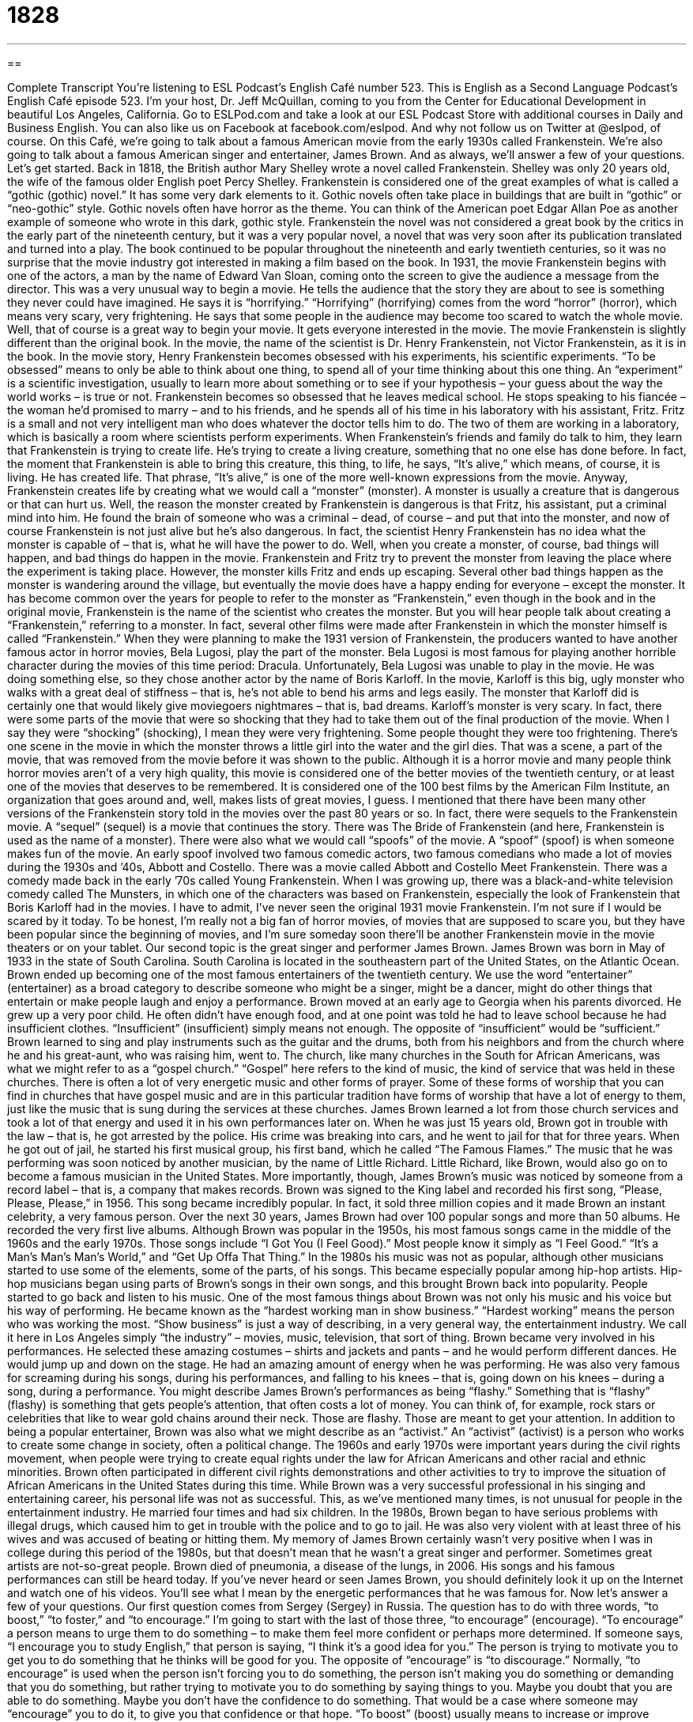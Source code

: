 = 1828
:toc: left
:toclevels: 3
:sectnums:
:stylesheet: ../../../myAdocCss.css

'''

== 

Complete Transcript
You’re listening to ESL Podcast’s English Café number 523.
This is English as a Second Language Podcast’s English Café episode 523. I’m your host, Dr. Jeff McQuillan, coming to you from the Center for Educational Development in beautiful Los Angeles, California.
Go to ESLPod.com and take a look at our ESL Podcast Store with additional courses in Daily and Business English. You can also like us on Facebook at facebook.com/eslpod. And why not follow us on Twitter at @eslpod, of course.
On this Café, we’re going to talk about a famous American movie from the early 1930s called Frankenstein. We’re also going to talk about a famous American singer and entertainer, James Brown. And as always, we’ll answer a few of your questions. Let’s get started.
Back in 1818, the British author Mary Shelley wrote a novel called Frankenstein. Shelley was only 20 years old, the wife of the famous older English poet Percy Shelley. Frankenstein is considered one of the great examples of what is called a “gothic (gothic) novel.” It has some very dark elements to it. Gothic novels often take place in buildings that are built in “gothic” or “neo-gothic” style. Gothic novels often have horror as the theme. You can think of the American poet Edgar Allan Poe as another example of someone who wrote in this dark, gothic style.
Frankenstein the novel was not considered a great book by the critics in the early part of the nineteenth century, but it was a very popular novel, a novel that was very soon after its publication translated and turned into a play. The book continued to be popular throughout the nineteenth and early twentieth centuries, so it was no surprise that the movie industry got interested in making a film based on the book.
In 1931, the movie Frankenstein begins with one of the actors, a man by the name of Edward Van Sloan, coming onto the screen to give the audience a message from the director. This was a very unusual way to begin a movie. He tells the audience that the story they are about to see is something they never could have imagined. He says it is “horrifying.” “Horrifying” (horrifying) comes from the word “horror” (horror), which means very scary, very frightening.
He says that some people in the audience may become too scared to watch the whole movie. Well, that of course is a great way to begin your movie. It gets everyone interested in the movie. The movie Frankenstein is slightly different than the original book. In the movie, the name of the scientist is Dr. Henry Frankenstein, not Victor Frankenstein, as it is in the book.
In the movie story, Henry Frankenstein becomes obsessed with his experiments, his scientific experiments. “To be obsessed” means to only be able to think about one thing, to spend all of your time thinking about this one thing. An “experiment” is a scientific investigation, usually to learn more about something or to see if your hypothesis – your guess about the way the world works – is true or not.
Frankenstein becomes so obsessed that he leaves medical school. He stops speaking to his fiancée – the woman he’d promised to marry – and to his friends, and he spends all of his time in his laboratory with his assistant, Fritz. Fritz is a small and not very intelligent man who does whatever the doctor tells him to do. The two of them are working in a laboratory, which is basically a room where scientists perform experiments.
When Frankenstein’s friends and family do talk to him, they learn that Frankenstein is trying to create life. He’s trying to create a living creature, something that no one else has done before. In fact, the moment that Frankenstein is able to bring this creature, this thing, to life, he says, “It’s alive,” which means, of course, it is living. He has created life. That phrase, “It’s alive,” is one of the more well-known expressions from the movie.
Anyway, Frankenstein creates life by creating what we would call a “monster” (monster). A monster is usually a creature that is dangerous or that can hurt us. Well, the reason the monster created by Frankenstein is dangerous is that Fritz, his assistant, put a criminal mind into him. He found the brain of someone who was a criminal – dead, of course – and put that into the monster, and now of course Frankenstein is not just alive but he’s also dangerous. In fact, the scientist Henry Frankenstein has no idea what the monster is capable of – that is, what he will have the power to do.
Well, when you create a monster, of course, bad things will happen, and bad things do happen in the movie. Frankenstein and Fritz try to prevent the monster from leaving the place where the experiment is taking place. However, the monster kills Fritz and ends up escaping. Several other bad things happen as the monster is wandering around the village, but eventually the movie does have a happy ending for everyone – except the monster.
It has become common over the years for people to refer to the monster as “Frankenstein,” even though in the book and in the original movie, Frankenstein is the name of the scientist who creates the monster. But you will hear people talk about creating a “Frankenstein,” referring to a monster. In fact, several other films were made after Frankenstein in which the monster himself is called “Frankenstein.”
When they were planning to make the 1931 version of Frankenstein, the producers wanted to have another famous actor in horror movies, Bela Lugosi, play the part of the monster. Bela Lugosi is most famous for playing another horrible character during the movies of this time period: Dracula. Unfortunately, Bela Lugosi was unable to play in the movie. He was doing something else, so they chose another actor by the name of Boris Karloff. In the movie, Karloff is this big, ugly monster who walks with a great deal of stiffness – that is, he’s not able to bend his arms and legs easily.
The monster that Karloff did is certainly one that would likely give moviegoers nightmares – that is, bad dreams. Karloff’s monster is very scary. In fact, there were some parts of the movie that were so shocking that they had to take them out of the final production of the movie. When I say they were “shocking” (shocking), I mean they were very frightening. Some people thought they were too frightening. There’s one scene in the movie in which the monster throws a little girl into the water and the girl dies. That was a scene, a part of the movie, that was removed from the movie before it was shown to the public.
Although it is a horror movie and many people think horror movies aren’t of a very high quality, this movie is considered one of the better movies of the twentieth century, or at least one of the movies that deserves to be remembered. It is considered one of the 100 best films by the American Film Institute, an organization that goes around and, well, makes lists of great movies, I guess.
I mentioned that there have been many other versions of the Frankenstein story told in the movies over the past 80 years or so. In fact, there were sequels to the Frankenstein movie. A “sequel” (sequel) is a movie that continues the story. There was The Bride of Frankenstein (and here, Frankenstein is used as the name of a monster). There were also what we would call “spoofs” of the movie. A “spoof” (spoof) is when someone makes fun of the movie.
An early spoof involved two famous comedic actors, two famous comedians who made a lot of movies during the 1930s and ’40s, Abbott and Costello. There was a movie called Abbott and Costello Meet Frankenstein. There was a comedy made back in the early ’70s called Young Frankenstein. When I was growing up, there was a black-and-white television comedy called The Munsters, in which one of the characters was based on Frankenstein, especially the look of Frankenstein that Boris Karloff had in the movies.
I have to admit, I’ve never seen the original 1931 movie Frankenstein. I’m not sure if I would be scared by it today. To be honest, I’m really not a big fan of horror movies, of movies that are supposed to scare you, but they have been popular since the beginning of movies, and I’m sure someday soon there’ll be another Frankenstein movie in the movie theaters or on your tablet.
Our second topic is the great singer and performer James Brown. James Brown was born in May of 1933 in the state of South Carolina. South Carolina is located in the southeastern part of the United States, on the Atlantic Ocean. Brown ended up becoming one of the most famous entertainers of the twentieth century. We use the word “entertainer” (entertainer) as a broad category to describe someone who might be a singer, might be a dancer, might do other things that entertain or make people laugh and enjoy a performance.
Brown moved at an early age to Georgia when his parents divorced. He grew up a very poor child. He often didn’t have enough food, and at one point was told he had to leave school because he had insufficient clothes. “Insufficient” (insufficient) simply means not enough. The opposite of “insufficient” would be “sufficient.” Brown learned to sing and play instruments such as the guitar and the drums, both from his neighbors and from the church where he and his great-aunt, who was raising him, went to.
The church, like many churches in the South for African Americans, was what we might refer to as a “gospel church.” “Gospel” here refers to the kind of music, the kind of service that was held in these churches. There is often a lot of very energetic music and other forms of prayer. Some of these forms of worship that you can find in churches that have gospel music and are in this particular tradition have forms of worship that have a lot of energy to them, just like the music that is sung during the services at these churches.
James Brown learned a lot from those church services and took a lot of that energy and used it in his own performances later on. When he was just 15 years old, Brown got in trouble with the law – that is, he got arrested by the police. His crime was breaking into cars, and he went to jail for that for three years. When he got out of jail, he started his first musical group, his first band, which he called “The Famous Flames.”
The music that he was performing was soon noticed by another musician, by the name of Little Richard. Little Richard, like Brown, would also go on to become a famous musician in the United States. More importantly, though, James Brown’s music was noticed by someone from a record label – that is, a company that makes records. Brown was signed to the King label and recorded his first song, “Please, Please, Please,” in 1956. This song became incredibly popular. In fact, it sold three million copies and it made Brown an instant celebrity, a very famous person.
Over the next 30 years, James Brown had over 100 popular songs and more than 50 albums. He recorded the very first live albums. Although Brown was popular in the 1950s, his most famous songs came in the middle of the 1960s and the early 1970s. Those songs include “I Got You (I Feel Good).” Most people know it simply as “I Feel Good.” “It’s a Man’s Man’s Man’s World,” and “Get Up Offa That Thing.”
In the 1980s his music was not as popular, although other musicians started to use some of the elements, some of the parts, of his songs. This became especially popular among hip-hop artists. Hip-hop musicians began using parts of Brown’s songs in their own songs, and this brought Brown back into popularity. People started to go back and listen to his music. One of the most famous things about Brown was not only his music and his voice but his way of performing. He became known as the “hardest working man in show business.”
“Hardest working” means the person who was working the most. “Show business” is just a way of describing, in a very general way, the entertainment industry. We call it here in Los Angeles simply “the industry” – movies, music, television, that sort of thing. Brown became very involved in his performances. He selected these amazing costumes – shirts and jackets and pants – and he would perform different dances. He would jump up and down on the stage. He had an amazing amount of energy when he was performing.
He was also very famous for screaming during his songs, during his performances, and falling to his knees – that is, going down on his knees – during a song, during a performance. You might describe James Brown’s performances as being “flashy.” Something that is “flashy” (flashy) is something that gets people’s attention, that often costs a lot of money. You can think of, for example, rock stars or celebrities that like to wear gold chains around their neck. Those are flashy. Those are meant to get your attention.
In addition to being a popular entertainer, Brown was also what we might describe as an “activist.” An “activist” (activist) is a person who works to create some change in society, often a political change. The 1960s and early 1970s were important years during the civil rights movement, when people were trying to create equal rights under the law for African Americans and other racial and ethnic minorities. Brown often participated in different civil rights demonstrations and other activities to try to improve the situation of African Americans in the United States during this time.
While Brown was a very successful professional in his singing and entertaining career, his personal life was not as successful. This, as we’ve mentioned many times, is not unusual for people in the entertainment industry. He married four times and had six children. In the 1980s, Brown began to have serious problems with illegal drugs, which caused him to get in trouble with the police and to go to jail. He was also very violent with at least three of his wives and was accused of beating or hitting them.
My memory of James Brown certainly wasn’t very positive when I was in college during this period of the 1980s, but that doesn’t mean that he wasn’t a great singer and performer. Sometimes great artists are not-so-great people. Brown died of pneumonia, a disease of the lungs, in 2006. His songs and his famous performances can still be heard today. If you’ve never heard or seen James Brown, you should definitely look it up on the Internet and watch one of his videos. You’ll see what I mean by the energetic performances that he was famous for.
Now let’s answer a few of your questions.
Our first question comes from Sergey (Sergey) in Russia. The question has to do with three words, “to boost,” “to foster,” and “to encourage.” I’m going to start with the last of those three, “to encourage” (encourage). “To encourage” a person means to urge them to do something – to make them feel more confident or perhaps more determined. If someone says, “I encourage you to study English,” that person is saying, “I think it’s a good idea for you.” The person is trying to motivate you to get you to do something that he thinks will be good for you.
The opposite of “encourage” is “to discourage.” Normally, “to encourage” is used when the person isn’t forcing you to do something, the person isn’t making you do something or demanding that you do something, but rather trying to motivate you to do something by saying things to you. Maybe you doubt that you are able to do something. Maybe you don’t have the confidence to do something. That would be a case where someone may “encourage” you to do it, to give you that confidence or that hope.
“To boost” (boost) usually means to increase or improve something, to help something increase and improve. You might say, “I’m going to boost his confidence.” I’m going to increase his confidence. We could also use “boost” to talk about, say, sales in a store. “What can we do to increase sales?” – to increase the amount of things we sell. “What can we do to boost sales?”
“To foster” (foster) means to promote the development of something. Normally when we use this verb “foster,” we use it in very specific situations, such as with the word “growth.” “I’m going to foster growth.” That means I’m going to do things that will cause something to grow. It could be the sales of my company or it could be confidence in a certain ability to do something.
A government might change its economic policies to “foster economic growth” in a country, or we might “foster better communications.” We might do things so that we are able to communicate with each other better. When I hear the word “foster,” the verb “to foster,” I think of things that you do that might not have a direct impact on the result that you want. “To foster” often means to do things that will eventually perhaps lead to an increase in something, whether it’s development, whether it’s economic growth, whether it’s an increase in communication.
The verb can also be used to mean to raise a child who is not your own, not your own biological son or daughter, though normally the word “foster” is used as an adjective in that instance. “He’s my foster child.” He’s not my child but he’s a child whom I am raising, whom I am taking care of. Usually “foster children” are children who have not been adopted legally as a son or a daughter but are being raised by someone who is not their mother or father, their biological mother or father.
Our next question comes from Liu (Liu) in an unknown country. Liu wants to know the meaning of the word “funky” (funky). “Funky” is a word you don’t hear very often anymore. It used to be quite popular during the late twentieth century, if you can remember back that far, to describe a kind of music that had a very strong dance rhythm or dance beat. In fact, there’s a kind of music that was called “funk music.”
Funk music was popular especially among certain African Americans during this time period. It had elements of soul music and had a very strong beat. Later, there developed this adjective “funky” to describe more generally something that seemed unique or strange and yet had an attractive quality about it – something that had an odd look, but yet was somehow appealing, something you could like.
A third definition of “funky” would be something that smells bad, something that has a bad odor. I think we use it less commonly in that third sense. If you hear it at all or see it at all today, it probably will have the meaning of being somehow unique or strange. I suppose we might also use it in the negative sense of something not working properly. I could see someone saying, “There’s something wrong with my word processing program. It’s acting all funky.” That means it’s not working properly. It’s working in a strange way, but not in a good strange way.
Finally, Benoit (Benoit) in France wants to know the meaning of the phrase “right (right) as rain (rain).” He heard it in a movie. “Right is rain” means perfectly fine, all right, everything is great. “How are you feeling?” “I’m right as rain.” I’m feeling great. I’m feeling perfectly fine.
“Right as rain,” I would say, is probably more common in British English than American English, although you will certainly hear Americans use this phrase. I tend to associate it more with British English. I wouldn’t be surprised to see it, say, in an old British movie. The singer, the British singer, Adele has a song called “Right as Rain.” I think in American English we would probably use some equivalents such as “great” or “fine” or “no problem.” “Everything’s going well,” perhaps. It would depend, really, on the circumstances.
If you’d like to boost your English knowledge and have a question, you can email us. Our email address is eslpod@eslpod.com.
From Los Angeles, California, I’m Jeff McQuillan. Thank you for listening. Come back and listen to us again right here on the English Café.
ESL Podcast’s English Café is written and produced by Dr. Jeff McQuillan and
Dr. Lucy Tse. This podcast is copyright 2015 by the Center for Educational
Development.
Glossary
horrifying – extremely scary; very frightening
* The photos of the city after it had been flooded were horrifying because of the extensive damage it had done to people’s homes.
to be obsessed – to only be able to think about one specific thing nearly all the time in an unhealthy way
* Marcella became obsessed with trying to lose weight and began weighing herself every day and eating only one small meal a day.
experiment – a scientific investigation to learn more about something or to prove something is true or false
* Marcella wanted to find the fastest way to get to work, so she conducted an experiment by leaving the same time each day, but taking different routes.
laboratory – a room or building where scientists perform experiments or tests to learn new things
* The scientists kept their laboratory clean to be sure that dirt or bacteria would not affect any of the experiments.
to be capable of – to be able to do something; to have the power to do something
* Amir didn’t think he was capable of running a marathon, but he trained hard and was able to finish the race in four hours.
nightmare – a very scary dream; a bad dream
* She woke up from a nightmare in which she was drowning and couldn’t breathe.
shocking – frightening or offensive, causing people to have strong negative emotional reactions
* The people of the city found it shocking when the mayor admitted that he had often come to work drunk.
entertainer – a performer; a person who sings, dances, or performs in some way for an audience’s enjoyment
* When the entertainer came on stage, the audience members clapped and cheered.
insufficient – not enough; too little
* Mary tried to withdraw $200 from her bank account but was told that she had insufficient funds. The account only had $50 in it.
label – a record company; a company that pays singers to record music, then takes a certain amount of the money the artist earns from selling that music
* The label had new artists sign a contract promising to pay the company 55% of any money they made on their music.
show business – the business of entertainment, including movies, music, and television
* Many people involved in show business live in Los Angeles or New York where many major entertainment companies are located.
flashy – something that gets people’s attention and may cost a lot of money, used to impress other people
* Enrique loved flashy cars and owned a red Ferrari, a yellow Lamborghini, and a white Aston Martin.
activist – a person who works to create change in society
* She was an activist, dedicating her life to change public policy to help the homeless.
to boost – to help or encourage something to increase or improve
* Do you think the new TV commercials will boost our sales by at least 20%?
to foster – to promote the growth or development of something
* Jane fostered a love of reading in her children by taking them to the library each week.
to encourage – to help make someone more determined, hopeful, or confident
* Kwame’s teacher encouraged him to apply for the prestigious college scholarship.
funky – (music) having or using a strong dance rhythm or beat; having a bad odor; having an odd appearance or feeling
* This club plays funky music that gets everybody onto the dance floor.
right as rain – perfectly fine; all right
* A: Are you upset about what Camile said about your girlfriend?
B: No, I’m right as rain. I don’t care what she thinks.
What Insiders Know
The Munsters
The popular 1960s television “comedy” (entertainment to make people laugh) The Munsters “centered around” (was about) a family of friendly monsters. It first “aired” (was shown on TV) on September 24, 1964 and “ran” (continued to be shown) until May 12, 1966, producing 70 “episodes” (shows).
The show was about the Munsters family, who lived in a “fictional” (not real; imaginary) “suburb” (a neighborhood with homes outside of a big city) in California. While the family was very “odd” (different from what is usual or expected) in appearance, the Munsters consider themselves as a typical “working-class” (with average income) people. The Munster family included the father, Herman Munster, his wife Lily, their teenage daughter Marilyn, their son Eddie, and the children’s grandfather, simply called “Grandpa.” The family showed a mix of personalities in a regular 1960s family. Herman was the only “wage” (salary; money from working) earner. Lily was a “nurturing” (caring and encouraging) mother. Grandpa was an “eccentric” (unusual and slightly strange) “live-in” (living in one’s home) relative.
The Munsters were “cancelled” (no longer shown) due to a drop in “ratings” (a measure of how many people watched the show) after another show began to air: Batman. The Munsters were shown in black and white, but Batman was shown in color, which attracted a lot of viewers.
While the original The Munsters sitcom was cancelled after 70 episodes, several “remakes” (made again with a new cast (group of actors)) and “spin-offs” (show based on one or more characters or some element of an earlier one) were produced. Several Munsters movies were also released, three of which featured the original “cast members” (actors in a show).